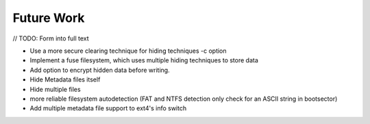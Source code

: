 Future Work
===========

// TODO: Form into full text

* Use a more secure clearing technique for hiding techniques -c option
* Implement a fuse filesystem, which uses multiple hiding techniques to store data
* Add option to encrypt hidden data before writing.
* Hide Metadata files itself
* Hide multiple files
* more reliable filesystem autodetection (FAT and NTFS detection only check for an ASCII string in bootsector)
* Add multiple metadata file support to ext4's info switch
